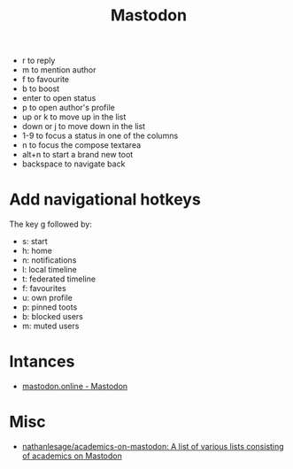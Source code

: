 :PROPERTIES:
:ID:       0b802ea3-b882-4b25-8379-b1929acf7b50
:END:
#+title: Mastodon

- r to reply
- m to mention author
- f to favourite
- b to boost
- enter to open status
- p to open author's profile
- up or k to move up in the list
- down or j to move down in the list
- 1-9 to focus a status in one of the columns
- n to focus the compose textarea
- alt+n to start a brand new toot
- backspace to navigate back

* Add navigational hotkeys

The key g followed by:

- s: start
- h: home
- n: notifications
- l: local timeline
- t: federated timeline
- f: favourites
- u: own profile
- p: pinned toots
- b: blocked users
- m: muted users

* Intances

- [[https://mastodon.online/about][mastodon.online - Mastodon]]

* Misc
- [[https://github.com/nathanlesage/academics-on-mastodon][nathanlesage/academics-on-mastodon: A list of various lists consisting of academics on Mastodon]]
